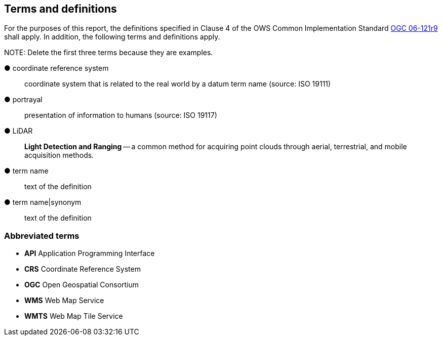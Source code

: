 == Terms and definitions



For the purposes of this report, the definitions specified in Clause 4 of the OWS Common Implementation Standard https://portal.opengeospatial.org/files/?artifact_id=38867&version=2[OGC 06-121r9] shall apply. In addition, the following terms and definitions apply.

.NOTE: Delete the first three terms because they are examples.

&#9679; coordinate reference system ::

 coordinate system that is related to the real world by a datum term name (source: ISO 19111)

&#9679; portrayal ::

 presentation of information to humans (source: ISO 19117)

&#9679; LiDAR ::

 *Light Detection and Ranging* -- a common method for acquiring point clouds through aerial, terrestrial, and mobile acquisition methods.

&#9679; term name ::

 text of the definition

&#9679; term name|synonym  ::

 text of the definition


===	Abbreviated terms

* *API* Application Programming Interface
* *CRS* Coordinate Reference System
* *OGC* Open Geospatial Consortium
* *WMS* Web Map Service
* *WMTS* Web Map Tile Service
